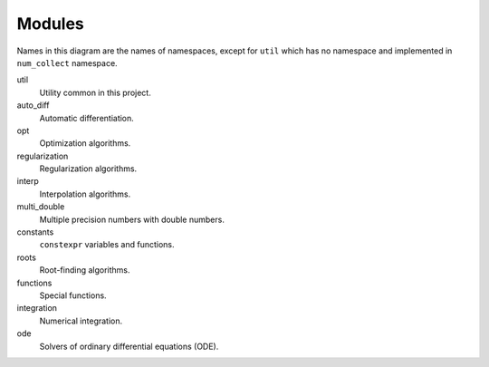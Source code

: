 Modules
===============

.. uml::

    title Module Relation

    component fmt
    component Eigen

    component num_collect {
        component util
        util ..> fmt
        util ..> Eigen

        component auto_diff
        auto_diff ..> util
        auto_diff ..> Eigen

        component opt
        opt ..> util
        opt ..> Eigen

        component regularization
        regularization ..> opt

        component interp
        interp ..> util

        component multi_double

        component constants

        component roots
        roots ..> util
        roots ..> Eigen

        component functions
        functions ..> util
        functions ..> constants
        functions ..> roots

        component integration
        integration ..> util
        integration ..> constants
        integration ..> functions

        component ode
        ode ..> util
        ode ..> constants
        ode ..> roots
        ode ..> Eigen
    }

Names in this diagram are the names of namespaces,
except for ``util`` which has no namespace
and implemented in ``num_collect`` namespace.

util
    Utility common in this project.

auto_diff
    Automatic differentiation.

opt
    Optimization algorithms.

regularization
    Regularization algorithms.

interp
    Interpolation algorithms.

multi_double
    Multiple precision numbers with double numbers.

constants
    ``constexpr`` variables and functions.

roots
    Root-finding algorithms.

functions
    Special functions.

integration
    Numerical integration.

ode
    Solvers of ordinary differential equations (ODE).
